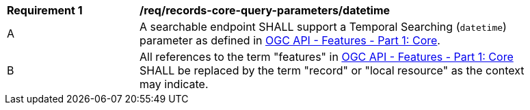 [[req_records-core-query-parameters_datetime]]
[width="90%",cols="2,6a"]
|===
^|*Requirement {counter:req-id}* |*/req/records-core-query-parameters/datetime*
^|A |A searchable endpoint SHALL support a Temporal Searching (`datetime`) parameter as defined in https://docs.ogc.org/is/17-069r4/17-069r4.html#_parameter_datetime[OGC API - Features - Part 1: Core].
^|B |All references to the term "features" in https://docs.ogc.org/is/17-069r4/17-069r4.html#_parameter_datetim[OGC API - Features - Part 1: Core] SHALL be replaced by the term "record" or "local resource" as the context may indicate.
|===
